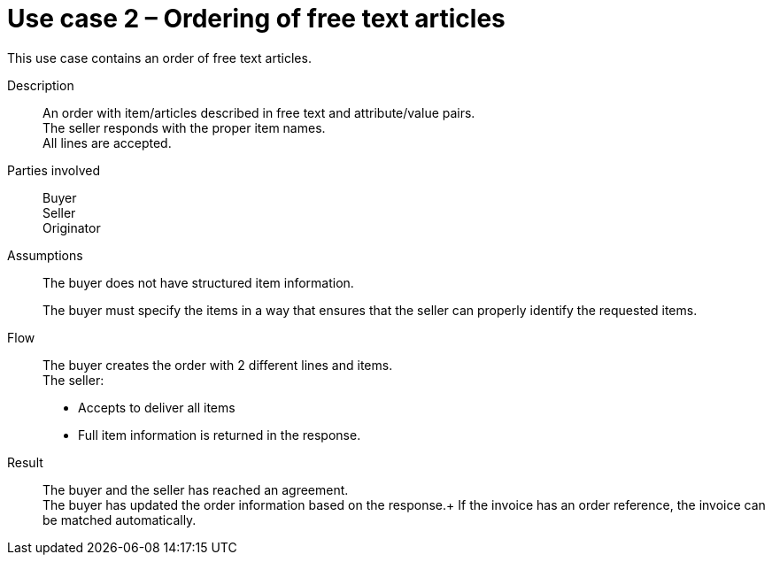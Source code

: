 = Use case 2 – Ordering of free text articles

This use case contains an order of free text articles.

****

Description::
An order with item/articles described in free text and attribute/value pairs. +
The seller responds with the proper item names. +
All lines are accepted.

Parties involved::
Buyer +
Seller +
Originator

Assumptions::
The buyer does not have structured item information.
+
The buyer must specify the items in a way that ensures that the seller can properly identify the requested items.

Flow::
The buyer creates the order with 2 different lines and items. +
The seller:

* Accepts to deliver all items
* Full item information is returned in the response.

Result::
The buyer and the seller has reached an agreement. +
The buyer has updated the order information based on the response.+
If the invoice has an order reference, the invoice can be matched automatically.

****